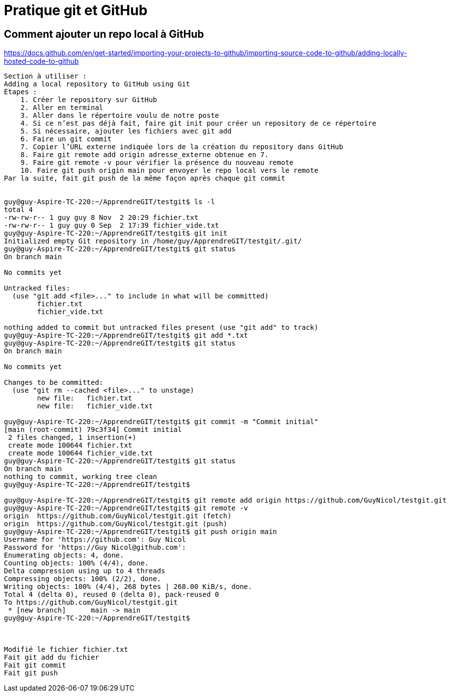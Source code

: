 = Pratique git et GitHub

== Comment ajouter un repo local à GitHub

https://docs.github.com/en/get-started/importing-your-projects-to-github/importing-source-code-to-github/adding-locally-hosted-code-to-github

----
Section à utiliser :
Adding a local repository to GitHub using Git
Étapes :
    1. Créer le repository sur GitHub
    2. Aller en terminal
    3. Aller dans le répertoire voulu de notre poste
    4. Si ce n’est pas déjà fait, faire git init pour créer un repository de ce répertoire
    5. Si nécessaire, ajouter les fichiers avec git add
    6. Faire un git commit
    7. Copier l’URL externe indiquée lors de la création du repository dans GitHub
    8. Faire git remote add origin adresse_externe obtenue en 7.
    9. Faire git remote -v pour vérifier la présence du nouveau remote
    10. Faire git push origin main pour envoyer le repo local vers le remote
Par la suite, fait git push de la même façon après chaque git commit


guy@guy-Aspire-TC-220:~/ApprendreGIT/testgit$ ls -l
total 4
-rw-rw-r-- 1 guy guy 8 Nov  2 20:29 fichier.txt
-rw-rw-r-- 1 guy guy 0 Sep  2 17:39 fichier_vide.txt
guy@guy-Aspire-TC-220:~/ApprendreGIT/testgit$ git init
Initialized empty Git repository in /home/guy/ApprendreGIT/testgit/.git/
guy@guy-Aspire-TC-220:~/ApprendreGIT/testgit$ git status
On branch main

No commits yet

Untracked files:
  (use "git add <file>..." to include in what will be committed)
	fichier.txt
	fichier_vide.txt

nothing added to commit but untracked files present (use "git add" to track)
guy@guy-Aspire-TC-220:~/ApprendreGIT/testgit$ git add *.txt
guy@guy-Aspire-TC-220:~/ApprendreGIT/testgit$ git status
On branch main

No commits yet

Changes to be committed:
  (use "git rm --cached <file>..." to unstage)
	new file:   fichier.txt
	new file:   fichier_vide.txt

guy@guy-Aspire-TC-220:~/ApprendreGIT/testgit$ git commit -m "Commit initial"
[main (root-commit) 79c3f34] Commit initial
 2 files changed, 1 insertion(+)
 create mode 100644 fichier.txt
 create mode 100644 fichier_vide.txt
guy@guy-Aspire-TC-220:~/ApprendreGIT/testgit$ git status
On branch main
nothing to commit, working tree clean
guy@guy-Aspire-TC-220:~/ApprendreGIT/testgit$ 

guy@guy-Aspire-TC-220:~/ApprendreGIT/testgit$ git remote add origin https://github.com/GuyNicol/testgit.git
guy@guy-Aspire-TC-220:~/ApprendreGIT/testgit$ git remote -v
origin	https://github.com/GuyNicol/testgit.git (fetch)
origin	https://github.com/GuyNicol/testgit.git (push)
guy@guy-Aspire-TC-220:~/ApprendreGIT/testgit$ git push origin main
Username for 'https://github.com': Guy Nicol
Password for 'https://Guy Nicol@github.com': 
Enumerating objects: 4, done.
Counting objects: 100% (4/4), done.
Delta compression using up to 4 threads
Compressing objects: 100% (2/2), done.
Writing objects: 100% (4/4), 268 bytes | 268.00 KiB/s, done.
Total 4 (delta 0), reused 0 (delta 0), pack-reused 0
To https://github.com/GuyNicol/testgit.git
 * [new branch]      main -> main
guy@guy-Aspire-TC-220:~/ApprendreGIT/testgit$ 



Modifié le fichier fichier.txt
Fait git add du fichier
Fait git commit
Fait git push



----

